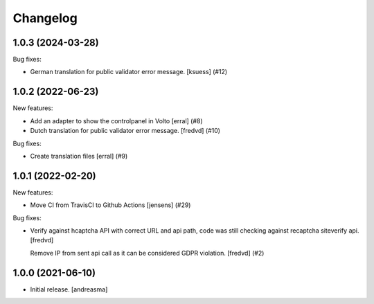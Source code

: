 Changelog
=========

.. You should *NOT* be adding new change log entries to this file, this
   file is managed by towncrier. You *may* edit previous change logs to
   fix problems like typo corrections or such.

.. towncrier release notes start

1.0.3 (2024-03-28)
------------------

Bug fixes:


- German translation for public validator error message.
  [ksuess]  (#12)


1.0.2 (2022-06-23)
------------------

New features:


- Add an adapter to show the controlpanel in Volto
  [erral] (#8)
- Dutch translation for public validator error message.
  [fredvd] (#10)


Bug fixes:


- Create translation files
  [erral] (#9)


1.0.1 (2022-02-20)
------------------

New features:


- Move CI from TravisCI to Github Actions [jensens] (#29)


Bug fixes:


- Verify against hcaptcha API with correct URL and api path, code was still checking against recaptcha siteverify api. [fredvd]

  Remove IP from sent api call as it can be considered GDPR violation. [fredvd] (#2)


1.0.0 (2021-06-10)
------------------

- Initial release. [andreasma]
